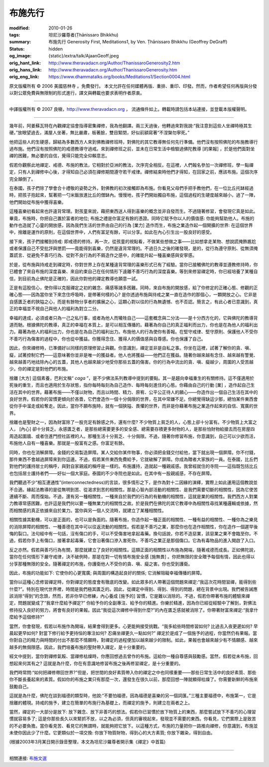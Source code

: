 布施先行
========

:modified: 2010-01-26
:tags: 坦尼沙羅尊者(Ṭhānissaro Bhikkhu)
:summary: 布施先行
          Generosity First,
          Meditations1,
          by Ven. Ṭhānissaro Bhikkhu (Geoffrey DeGraff)
:status: hidden
:og_image: {static}/extra/talk/Ajaan\ Geoff.jpeg
:orig_hant_link: http://www.theravadacn.org/Author/ThanissaroGenerosity2.htm
:orig_hans_link: http://www.theravadacn.org/Author/ThanissaroGenerosity.htm
:orig_eng_link: https://www.dhammatalks.org/books/Meditations1/Section0004.html


.. role:: small
   :class: is-size-7


.. raw:: html

   <div class="columns">
     <div class="column has-background-grey-lighter is-two-thirds">

.. raw:: html

   <div class="container has-text-centered">
     <p class="title is-2">布施先行</p>
     [作者]坦尼沙羅尊者
     <br>
     [中譯]良稹
     <br>
     <strong>
       Generosity First
       <br>
       by Ven. Ṭhānissaro Bhikkhu (Geoffrey DeGraff)
     </strong>
   </div>

.. raw:: html

   </div>
   <div class="column has-background-light">

原文版權所有 © 2006 美國慈林寺 。免費發行。 本文允許在任何媒體再版、重排、重印、印發。然而，作者希望任何再版與分發以對公眾免費與無限制的形式進行，譯文與轉載也要求表明作者原衷。

----

中譯版權所有 © 2007 良稹，http://www.theravadacn.org ， 流通條件如上。轉載時請包括本站連接，並登載本版權聲明。

.. raw:: html

   </div>
   </div>

----

幾年前，阿姜蘇瓦特在內觀禪定協會指導密集禪修，我為他翻譯。兩三天過後，他轉過來對我說:“我注意到這些人坐禪時極其生硬。”放眼望過去，滿屋人坐著，無比嚴肅，板著臉，雙目緊閉，好似前額寫著“不涅槃勿寧死。”

他把這些人的生硬感，歸結為多數西方人來到佛教禪修班時，對佛陀的其它教導無任何先行準備。他們沒有按照佛陀的布施教導行過布施。他們沒有按照佛陀的戒德教導守過戒。來到禪修班之前，並未在日常生活中檢驗過佛陀教導 :small:`[的果報]` ，於是他們面對坐禪的困難，無必要的自信，覺得只能完全仰賴意志。

假若你觀察此地禪定、戒德、布施的教法，它相對於亞洲的教法，次序完全相反。在這裡，人們報名參加一次禪修班，學一點禪定，只有人到禪修中心後，才得知自己必須在禪修期間遵守若干戒律。禪修結束時他們才得知，在回家之前，應該布施。這個次序完全顛倒了。

在泰國，孩子們除了學會合十禮敬的姿勢之外，對佛教的初次接觸即為布施。你看見父母們手把手教他們，在一位比丘托缽經過時，把孩子抱起來，幫著把一勺米飯放進比丘的僧缽內。慢慢地，孩子們開始獨自布施，這個過程的生硬度越來越小，過了一陣，他們開始從布施中獲得喜樂。

這種喜樂初看起來也許違背常理。對孩童來說，藉把東西送人得到喜樂的概念並非自發而生。不過隨著修習，會發現它真是如此。畢竟，布施時，你把自己置於富者的地位; 布施之禮是你富足有餘的憑證。同時它賦予你以人的價值感: 你能夠幫助他人。布施的動作也造就了心靈的開放感，因為我們生活的世界由自己的行為 :small:`[業力]` 造作而生，布施之業造作起一個開擴的世界: 在這個世界中，捨離是運作的原則，在這個世界中，人們有富足有餘，可以分享。如此在內心引生出一股良好的感受。

接下來，孩子們接觸到持戒: 即戒德的修持。再一次，從孩童的視點看，不做某些想做之事——比如想拿走某物、想說謊掩飾尷尬或者保護自己不受批評與懲罰——竟能得到喜樂，仍然是違背常理的。不過日久之後的確發現，是的，從行為遵守原則、從無須掩蓋謊言、從避免不善巧行為、從對不良行為的不屑造作之感中，的確能升起一種喜樂感與安寧感。

於是，從布施與持戒走到禪定時，你對世界上存在某種違背常理的喜樂形式已有了經驗。當你已接觸佛陀的教導並遵教修持時，你已體會了來自布施的深度喜樂、來自約束自己在任何情形下遠離不善巧行為的深度喜樂。等到來修習禪定時，你已經培養了某種自信，到目前為止佛陀是正確的，因此你對他的禪定教導也願意一試。

正是有這股信心，使你得以克服禪定之初的雜念、痛感等諸多困難。同時，來自布施的開放感，給了你修定的正確心態、修觀的正確心態——因為當你坐下來念住呼吸時，是帶著何樣的心? 是你透過布施與持戒之業一直在造作的那個心，一顆開放之心。它非是自感匱乏者的狹隘之心，而是有餘物分享者的擴展之心，這顆心對以往的行為無遺憾、也不否認。簡言之，有此心者已意識到，真正的幸福並不視自己與他人的福利為對立二分。

幸福的達成，必須或者只為一己之私行事，或者為他人而犧牲自己——這套概念與二分法——是十分西方化的，它與佛陀的教導背道而馳。根據佛陀的教導，真正的幸福在本質上，是可以相互傳播的。藉著為你自己的真正福利而出力，你也是在為他人的福利出力。藉著為他人的福利出力，你也是在為自己的福利出力。布施他人的行為使你有善報。在堅守戒律、堅守原則、保護他人不受你不善巧行為傷害的過程中，你也從中獲益。你獲得念住、獲得人的價值感與自尊感。你也保護了自己。

因此，你來禪修時，已準備好以同樣的原理修習止與觀。你意識到，禪定並非是自私之事。你坐在這裡，試著了解你的貪、嗔、癡，試著控制它們——這意味著你並非是唯一的獲益者。他人也將獲益——他們正在獲益。隨著你越來越有念住、越來越有警覺、越來越善巧地祛除內心的五蓋，其他人也越來越少地受你那些五蓋的傷害。你的行為中流出的貪、嗔、癡越少，周圍的人受苦越少。你的禪定是對他們的布施。

捨離 :small:`[大方]` 這個素養，巴利文稱“ *caga* ”，是不少佛法系列教導中提到的要點。其一是趨向幸福重生的有關修持。這不僅適用於死後的重生，而且也適用於生存狀態，指你每時每刻為自己造作、每時每刻進住的心態。你藉由自己的行動 :small:`[業]` ，造作起自己生活在其中的世界。藉著布施——不僅以財物，而且以時間、精力、原宥、公平公正待人的願心——你造作出一個自己生活在其中的良好世界。假若你的習慣更傾向於吝嗇，它們會造作一個十分侷限的世界，在其中常嫌不足。你總覺得缺這少那，總怕某件東西會從你手中溜走或給奪走。因此，當你不願布施時，就有一個狹隘、畏懼的世界，而非是你藉著布施之業造作起來的自信、寬廣的世界。

捨離也是聖財之一，因為財富除了一股充足有餘感之外，還有什麼? 不少物質上貧乏的人，心態上卻十分富有。不少物質上大富之人， :small:`[內心]` 卻十分貧乏。永感匱乏者，是那些總需要更多的安全感、總需要存積更多財物的人，是那些怕財物給搶去而在房屋四周造起圍牆、或者住進門控社區裡的人。那種生活十分貧乏、十分侷限。不過，隨著你修習布施，你意識到，自己可以少欲而活，布施他人自有一種喜樂。那就是一股富有之感。你富足有餘。

同時，你也在消解屏障。金錢的交易製造屏障。某人交給你某件物事，你必須把金錢交付給他，當下就出現一個屏障。你不付錢，那件東西不會越過屏障來到你這邊。不過，假若某件東西免費給予，它就破解了屏障。你成為贈者大家族的一員。在泰國，比丘們對他們的護持居士的稱呼，與對自家親戚的稱呼是一樣的。布施護持，造就起一種親戚感。我曾經就住的寺院——這指既包括比丘也包括居士護持者們——好似一個大家庭。泰國的不少寺院也是如此。在其中有一股親戚感，不存在屏障。

我們聽過不少“相互連通性”(interconnectedness)的言談，很多情形之下，是作為對十二因緣的演繹，實際上如此運用這個教說並不合適。緣起法教導的是從無明到苦、從渴求到苦的相關性。那是心智內部活動的相關性、是我們需要切斷的相關性，因為它使苦連續不斷、周而復始。不過，還有另一種相關性，一種來自於我們的行為的有動機的相關性，這就是業的相關性。我們西方人對業力教導常感困難，也許這是我們何以要一種無業力的相關性之故。於是我們在佛陀的其它教導中為相關性尋找某種邏輯或依據，然而相關感的真正依據來自於業力。當你與另一個人交流時，就建立了某種相關性。

相關性據其動機，可以是正面的，也可以是負面的。隨著布施，你造作起一種正面的相關性、一種有益的相關性、一種你為之樂見的消除屏障的相關性、一種善德在其中可以往返流動的相關性。假若是不善巧之業，那麼你也在造作相關性，你在造作一個遲早後悔的裂口。法句經中有一句話，沒有傷口的手，可以不受傷害地拿起毒藥。換句話說，你若不造惡業，該惡業之果不會臨至你。不過，假若你手上有傷口，接著拿起毒藥，它會沿著傷口滲入害死你。不善巧之業正是那個傷口。它為有毒物品的進入開啟了入口。

反之亦然。假若與善巧行為有關，那麼就建立了良好的相關性。這類正面的相關性以布施為開端，隨著戒德而成長。正如佛陀說，當你在任何情形下嚴守戒律，決不破例時，那是在對一切有情布施安全感 :small:`[施無畏]` 。你把無限的安全贈予每個有情，因此也得以分享那種無限的安全。隨著禪定的布施，你護衛他人不受你的貪、嗔、癡之害。你也受到護衛。

因此，布施的功能如下: 它使你的心更寬廣; 與周圍的構造起良好的關係; 它消解阻礙幸福傳播的屏障。

當你以這種心念修習禪定時，你對禪定的態度會有徹底的改變。如此眾多的人帶著這個問題來禪定:“我這次花時間習禪，能得到些什麼?”。特別在現代世界裡，時間是我們極其匱乏的。因此，從禪定中得到、得到、得到的問題，總在背景中出現。我們被告誡應該消除“得到”的念頭，然而，若非你早已修練，內心養成 :small:`[施予的]` 習慣，它是難以消除的。不過，假若你帶著布施的體驗來禪定，問題就變成了“我拿什麼給予禪定?” 你給予你的全副專注、給予你的精進。你樂於精進，因為你已經從經驗中了解到，對佛法修持投入良好的努力，將會有良好的果報。因此“我從這次禪修中得到什麼?”的內在匱乏感就被消除了。你帶著財富來禪定:“我拿什麼給予這個修持?”

當然，你會發現，假若以布施作為開端，結果會得到更多。心更能夠接受挑戰。“我多給些時間修習如何? 比過去入夜更遲如何? 早晨起更早如何? 對當下修行給予更持恒的專注如何? 忍痛坐禪更久一點如何?” 禪定於是成了一個施予的過程，你當然仍有果報。當你對自己的精力與時間的付出不那麼不情願時，對禪定的過程便加以越來越少的限制。如此，果報也會越來越少有不情願感、越來越多的無侷限感。因此，我們培養布施的聖財帶入禪定，是十分重要的。

經文中提到，當你對禪修氣餒、當禪修枯燥時，你應回想過去曾作的布施。這給你一種自尊感與鼓勵感。當然，假若從未布施，回想起來何其有之? 這就是為什麼，你在有意識地修習布施之後再修習禪定，是十分重要的。

我們時常問:“如何把禪修帶回世界?”但是，把世間的良好素質帶入你的禪定之中也同樣重要——那些日常生活中的良好素質、那些你不斷長養起來的素質。假如你的布施之業只有那麼一次，還發生在很久以前，那麼回想一陣就顯得枯燥了。你需要新鮮的布施來鼓勵自己。

這就是為什麼，佛陀在談到福德的類型時，他說:“不要怕福德，因為福德是喜樂的另一個詞匯。”三種主要福德中，布施第一，它是捨離的體現。持戒的施予，建立在簡單的布施行為基礎上，而禪定的施予，則建立在兩者之上。

當然，禪定的一大部分是放下: 放下雜念、放下非善巧的想法。假若你已習慣於放下物質上的東西，那麼嘗試放下不善巧的心理習慣就容易多了; 這是你那些長久以來緊抓不放，以之為必須，但真的審視起來，發現並不需要的東西。你看見，它們實際上是致苦的不必要負擔。當你看見苦、看見它的無謂時，就能夠把它放下。以這種方式，布施的力量把你一路推向禪修，你意識到，布施並未使你因此少了什麼。它更類似於一項交換: 你放下物質財物，得到心的大方素質; 你放下雜染，得到自由。

(根據2003年3月某日開示錄音整理，本文為坦尼沙羅尊者開示集《禪定》中首篇)

----

相關連接:
`布施文選 <{filename}/pages/dana-index%zh-hant.rst>`_
